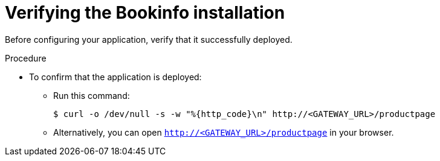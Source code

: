 ////
This TASK module included in the following assemblies:
- ossm-tutorial-bookinfo.adoc
////

[id="ossm-tutorial-bookinfo-verify-install_{context}"]
= Verifying the Bookinfo installation

Before configuring your application, verify that it successfully deployed.

.Procedure

* To confirm that the application is deployed:

** Run this command:
+
----
$ curl -o /dev/null -s -w "%{http_code}\n" http://<GATEWAY_URL>/productpage
----
+
** Alternatively, you can open `http://<GATEWAY_URL>/productpage` in your browser.

////
TO DO
Add screen shot of bookinfo.
////
